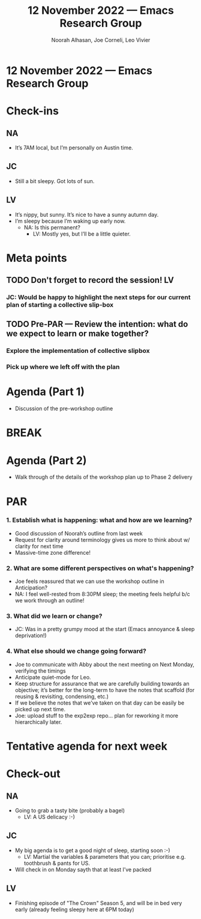 :PROPERTIES:
:ID:       c2133273-aba2-4601-8e19-22602734eca4
:END:
#+TITLE: 12 November 2022 — Emacs Research Group
#+Author: Noorah Alhasan, Joe Corneli, Leo Vivier
#+roam_tag: HI
#+FIRN_UNDER: erg
# Uncomment these lines and adjust the date to match
#+FIRN_LAYOUT: erg-update
#+DATE_CREATED: <2022-11-12 Sat>

* 12 November 2022  — Emacs Research Group


* Check-ins
:PROPERTIES:
:Effort:   0:15
:END:

** NA
- It’s 7AM local, but I’m personally on Austin time.

** JC
- Still a bit sleepy.  Got lots of sun.

** LV
- It’s nippy, but sunny.  It’s nice to have a sunny autumn day.
- I’m sleepy because I’m waking up early now.
  - NA: Is this permanent?
    - LV: Mostly yes, but I’ll be a little quieter.

* Meta points

** TODO Don't forget to record the session!                             :LV:

*** JC: Would be happy to highlight the next steps for our current plan of starting a collective slip-box

** TODO Pre-PAR — Review the intention: what do we expect to learn or make together?
*** Explore the implementation of collective slipbox
*** Pick up where we left off with the plan

* Agenda (Part 1)
- Discussion of the pre-workshop outline

* BREAK                                                                 

* Agenda (Part 2)
- Walk through of the details of the workshop plan up to Phase 2 delivery

* PAR                                                                   
:PROPERTIES:
:Effort:   0:10
:END:

*** 1. Establish what is happening: what and how are we learning?
- Good discussion of Noorah’s outline from last week
- Request for clarity around terminology gives us more to think about w/ clarity for next time
- Massive-time zone difference!

*** 2. What are some different perspectives on what's happening?
- Joe feels reassured that we can use the workshop outline in Anticipation?
- NA: I feel well-rested from 8:30PM sleep; the meeting feels helpful b/c we work through an outline!

*** 3. What did we learn or change?
- JC: Was in a pretty grumpy mood at the start (Emacs annoyance & sleep deprivation!)

*** 4. What else should we change going forward?
- Joe to communicate with Abby about the next meeting on Next Monday, verifying the timings
- Anticipate quiet-mode for Leo.
- Keep structure for assurance that we are carefully building towards an objective; it’s better for the long-term to have the notes that scaffold (for reusing & revisiting, condensing, etc.)
- If we believe the notes that we’ve taken on that day can be easily be picked up next time.
- Joe: upload stuff to the exp2exp repo... plan for reworking it more hierarchically later.

* Tentative agenda for next week

* Check-out                                                              
:PROPERTIES:
:Effort:   0:05
:END:

** NA
- Going to grab a tasty bite (probably a bagel)
  - LV: A US delicacy :-)

** JC
- My big agenda is to get a good night of sleep, starting soon :-)
  - LV: Martial the variables & parameters that you can; prioritise e.g. toothbrush & pants for US.
- Will check in on Monday sayth that at least I’ve packed

** LV
- Finishing episode of "The Crown" Season 5, and will be in bed very early (already feeling sleepy here at 6PM today)
